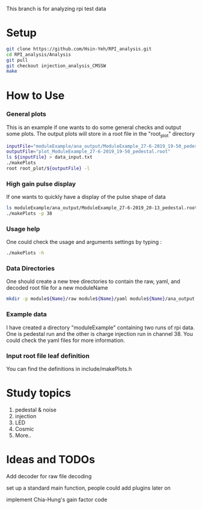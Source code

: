 This branch is for analyzing rpi test data 
* Setup 
   #+BEGIN_SRC sh
   git clone https://github.com/Hsin-Yeh/RPI_analysis.git 
   cd RPI_analysis/Analysis
   git pull
   git checkout injection_analysis_CMSSW 
   make 
   #+END_SRC
   
* How to Use
*** General plots
This is an example if one wants to do some general checks and output some plots. The output plots will store in a root file in the "root_plot" directory 

   #+BEGIN_SRC sh
   inputFile="moduleExample/ana_output/ModuleExample_27-6-2019_19-50_pedestal.root"
   outputFile="plot_ModuleExample_27-6-2019_19-50_pedestal.root"
   ls ${inputFile} > data_input.txt
   ./makePlots
   root root_plot/${outputFile} -l
   #+END_SRC
     
*** High gain pulse display
If one wants to quickly have a display of the pulse shape of data 

   #+BEGIN_SRC sh
   ls moduleExample/ana_output/ModuleExample_27-6-2019_20-13_pedestal.root > data_input.txt
   ./makePlots -p 38
   #+END_SRC
   
*** Usage help 
One could check the usage and arguments settings by typing : 

   #+BEGIN_SRC sh
   ./makePlots -h 
   #+END_SRC
   
*** Data Directories
One should create a new tree directories to contain the raw, yaml, and decoded root file for a new moduleName 

   #+BEGIN_SRC sh
   mkdir -p module${Name}/raw module${Name}/yaml module${Name}/ana_output module${Name}/pedFile
   #+END_SRC

*** Example data 
I have created a directory "moduleExample" containing two runs of rpi data. One is pedestal run and the other is charge injection run in channel 38. You could check the yaml files for more information.

*** Input root file leaf definition 
You can find the definitions in include/makePlots.h

* Study topics 
1. pedestal & noise 
2. injection 
3. LED 
4. Cosmic 
5. More..

* Ideas and TODOs
**** Add decoder for raw file decoding
**** set up a standard main function, people could add plugins later on 
**** implement Chia-Hung's gain factor code 
